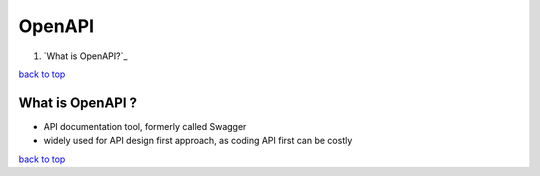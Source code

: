 =======
OpenAPI
=======

1. `What is OpenAPI?`_

`back to top <#openapi>`_

What is OpenAPI ?
=================

* API documentation tool, formerly called Swagger
* widely used for API design first approach, as coding API first can be costly

`back to top <#openapi>`_
